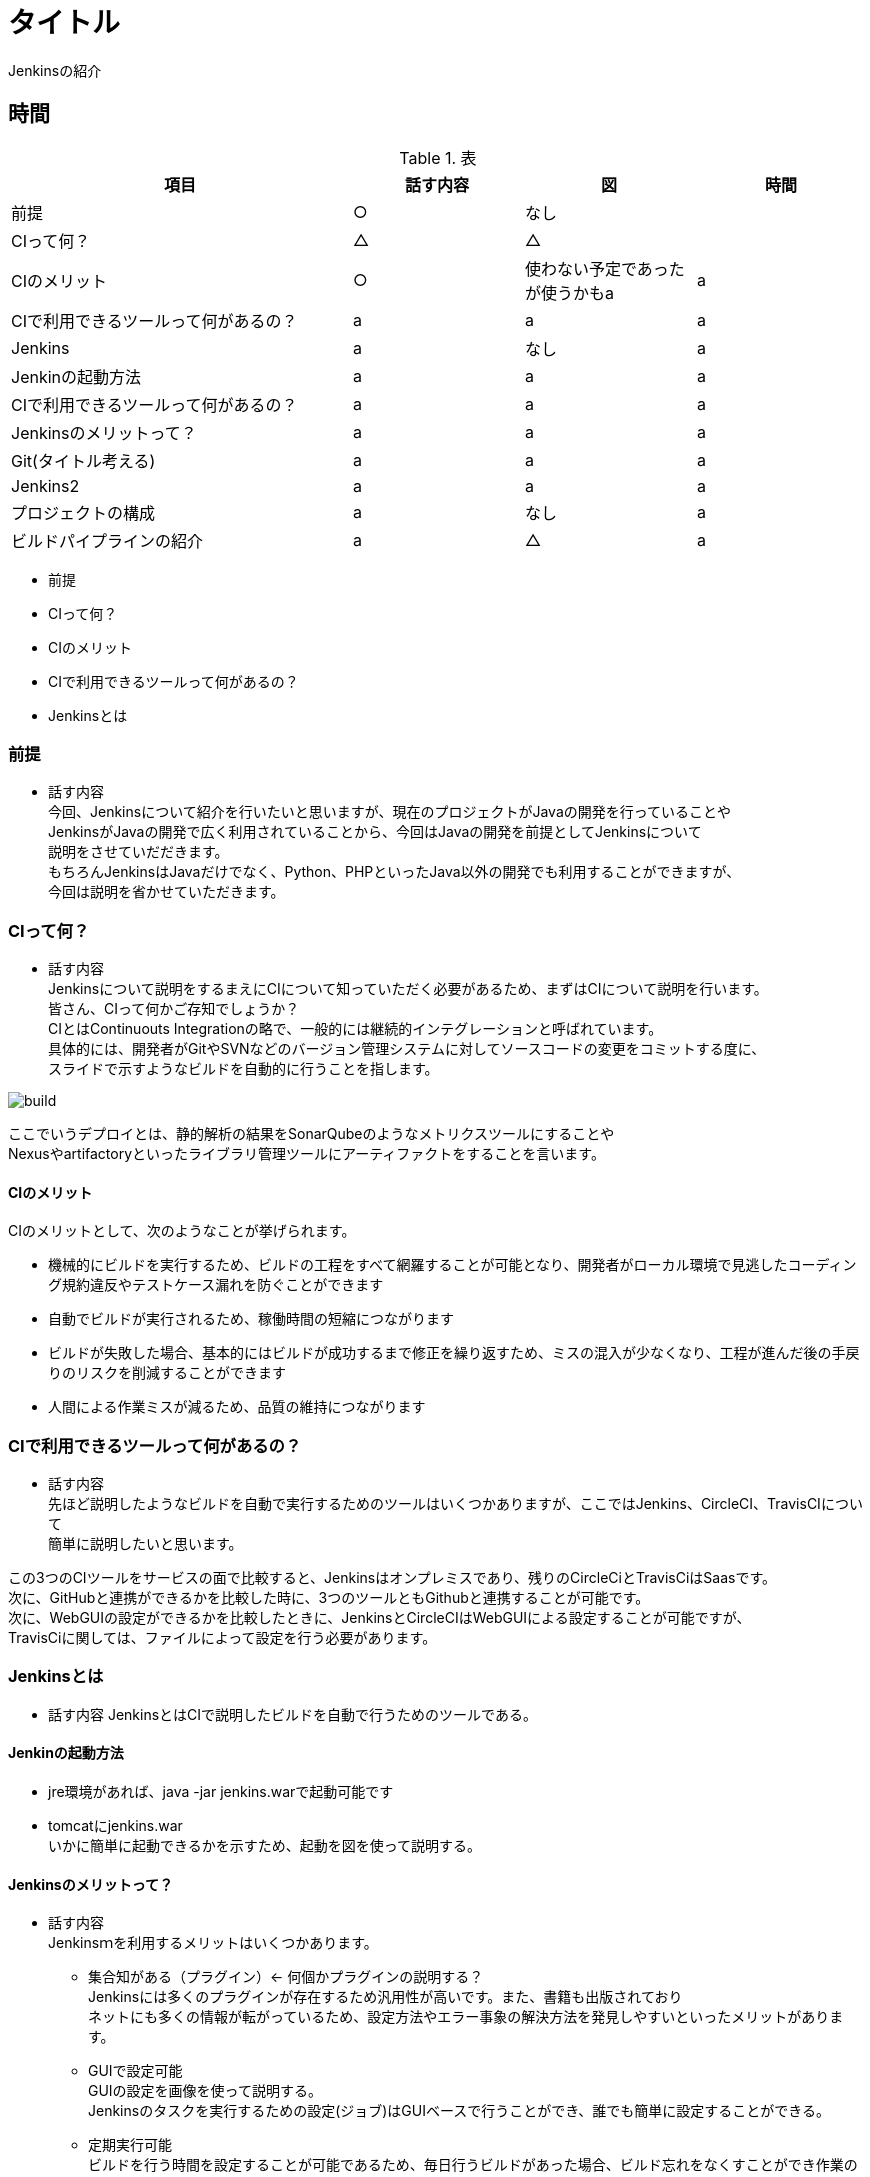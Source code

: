 = タイトル
Jenkinsの紹介

== 時間
.表
[cols="40,20,20,20",options="header"]

|===
| 項目 | 話す内容 | 図 | 時間
| 前提 | ○ | なし |
| CIって何？ | △ | △ |
| CIのメリット | ○ | 使わない予定であったが使うかもa | a
| CIで利用できるツールって何があるの？ | a | a | a
| Jenkins | a | なし | a
| Jenkinの起動方法 | a | a | a
| CIで利用できるツールって何があるの？ | a | a | a
| Jenkinsのメリットって？ | a | a | a
| Git(タイトル考える) | a | a | a
| Jenkins2 | a | a | a
| プロジェクトの構成 | a | なし | a
| ビルドパイプラインの紹介 | a | △ | a

|===

* 前提
* CIって何？
* CIのメリット
* CIで利用できるツールって何があるの？
* Jenkinsとは

=== 前提
* 話す内容 +
今回、Jenkinsについて紹介を行いたいと思いますが、現在のプロジェクトがJavaの開発を行っていることや +
JenkinsがJavaの開発で広く利用されていることから、今回はJavaの開発を前提としてJenkinsについて +
説明をさせていだだきます。 +
もちろんJenkinsはJavaだけでなく、Python、PHPといったJava以外の開発でも利用することができますが、 +
今回は説明を省かせていただきます。



=== CIって何？
* 話す内容 +
Jenkinsについて説明をするまえにCIについて知っていただく必要があるため、まずはCIについて説明を行います。 +
皆さん、CIって何かご存知でしょうか？ +
CIとはContinuouts Integrationの略で、一般的には継続的インテグレーションと呼ばれています。 +
具体的には、開発者がGitやSVNなどのバージョン管理システムに対してソースコードの変更をコミットする度に、 +
スライドで示すようなビルドを自動的に行うことを指します。 +

image:reveal.js/images/build.png[]


ここでいうデプロイとは、静的解析の結果をSonarQubeのようなメトリクスツールにすることや +
Nexusやartifactoryといったライブラリ管理ツールにアーティファクトをすることを言います。 +


==== CIのメリット
CIのメリットとして、次のようなことが挙げられます。

* 機械的にビルドを実行するため、ビルドの工程をすべて網羅することが可能となり、開発者がローカル環境で見逃したコーディング規約違反やテストケース漏れを防ぐことができます
* 自動でビルドが実行されるため、稼働時間の短縮につながります
* ビルドが失敗した場合、基本的にはビルドが成功するまで修正を繰り返すため、ミスの混入が少なくなり、工程が進んだ後の手戻りのリスクを削減することができます
* 人間による作業ミスが減るため、品質の維持につながります



=== CIで利用できるツールって何があるの？
* 話す内容 +
先ほど説明したようなビルドを自動で実行するためのツールはいくつかありますが、ここではJenkins、CircleCI、TravisCIについて +
簡単に説明したいと思います。

この3つのCIツールをサービスの面で比較すると、Jenkinsはオンプレミスであり、残りのCircleCiとTravisCiはSaasです。 +
次に、GitHubと連携ができるかを比較した時に、3つのツールともGithubと連携することが可能です。 +
次に、WebGUIの設定ができるかを比較したときに、JenkinsとCircleCIはWebGUIによる設定することが可能ですが、 +
TravisCiに関しては、ファイルによって設定を行う必要があります。

=== Jenkinsとは
* 話す内容
JenkinsとはCIで説明したビルドを自動で行うためのツールである。

==== Jenkinの起動方法
* jre環境があれば、java -jar jenkins.warで起動可能です
* tomcatにjenkins.war  +
いかに簡単に起動できるかを示すため、起動を図を使って説明する。 +

==== Jenkinsのメリットって？
* 話す内容 +
Jenkinsｍを利用するメリットはいくつかあります。 +
** 集合知がある（プラグイン）← 何個かプラグインの説明する？ +
Jenkinsには多くのプラグインが存在するため汎用性が高いです。また、書籍も出版されており +
ネットにも多くの情報が転がっているため、設定方法やエラー事象の解決方法を発見しやすいといったメリットがあります。
** GUIで設定可能 +
GUIの設定を画像を使って説明する。 +
Jenkinsのタスクを実行するための設定(ジョブ)はGUIベースで行うことができ、誰でも簡単に設定することができる。 +
** 定期実行可能 +
ビルドを行う時間を設定することが可能であるため、毎日行うビルドがあった場合、ビルド忘れをなくすことができ作業の手間を省くことにもつながります。
** WebHookの設定が可能


=== Git
皆さん、そもそもGitを利用していますか？ +
まだ、ソースコード管理にSVNを利用していませんか？ +
SVNはもう時代遅れです。 +
https://blogs.oracle.com/ouchina/2016java のグラフを利用する←現状良いグラフが見つからない +
以上のグラフからも分かるように、ソースコード管理といえば今はgitです。

Gitの何が良いのかについて説明します。 +
Gitとは、SVNと同じソースコード管理システムの1つです。 +
ここで図を使う(SVNとGitの比較) +
SVNは基本的に、trunk、tag、branchの3つで構成されており、基本的には全員がトランクで作業を行い、ある作業時点のトランクの状態をタグを打ち判断できるようにし +
別の開発を行うときは、branchを切るといった流れです。開発者が作業する場所がtrunkしかないうえに、リポジトリが一つであり、変更を容易にコミットすることが +
できなかった。また、レビューをする際には管理簿のようなものを用意する必要があった。 +
Gitは、masterとブランチから構成されており、開発者はmasterからブランチを複数切ることができ、ブランチごとに作業を分けることが可能となりました。また、リモートと +
ローカルにリポジトリを持っており、変更をSVNとはことなり容易にコミットできるようになりました。
最も大きな点としてはソースコード差分を見ることができ、それに対してレビューが行えるため、Gitだけで変更の管理を行えるようになりました。

SVNとGitの比較に関しては、もう少し調べる必要あり。

=== Jenkins2
* 話す内容 +
ここまでに説明したメリットはJenkins1の情報であり、ご存知の方も多いのではないでしょうか？ +
Jenkins2では、大きく変わった点があります。

** Jenkinsfileが追加された
pipeline機能がJenkins1では、プラグインを利用する必要があったが、Jenknis2からは公式サポートされたことにより +
Jenkinsfileが追加された。


Gitとの相性が良くなったというのはgitの機能に関連します。

multibranchPipelineではブランチごとにジョブが実行され、Pipelineでは指定したブランチのみジョブが実行されます。 +

** ジョブの定義をファイルで行うことが可能となった +
Jenkins1を利用したことがある人はブランチがたくさんできるからその度にジョブを定義しなくてはいけないのではと思ったのではないでしょうか？ +
これを解決するのがJenkins2から導入されたJenkinsfileです。 +
Jenkinsfileはgroovyで書けるジョブを定義したファイルです。 +
このJenkinsfileをmasterに持たせておけば、ブランチを切る度にそのブランチにはJenkinsfileが存在するため、 +
わざわざブランチごとにジョブを作成する必要がなくなります。 +
また、ファイルでジョブ設定を管理できることになったことによって、バックアップをGUIで設定を変更の度に取らなくても良くなり、 +
バックアップができていなかった時にも、柔軟に対応することが可能となります。 +
また、ファイル管理できることで、複数の人が設定を変更することが可能になり、またgitで管理をしているためコードの差分に対してレビューができるようになります。 +
デメリットとしては、ファイルを書けないと設定ができないため属人性が生まれてしまう可能性があるということです。 +




